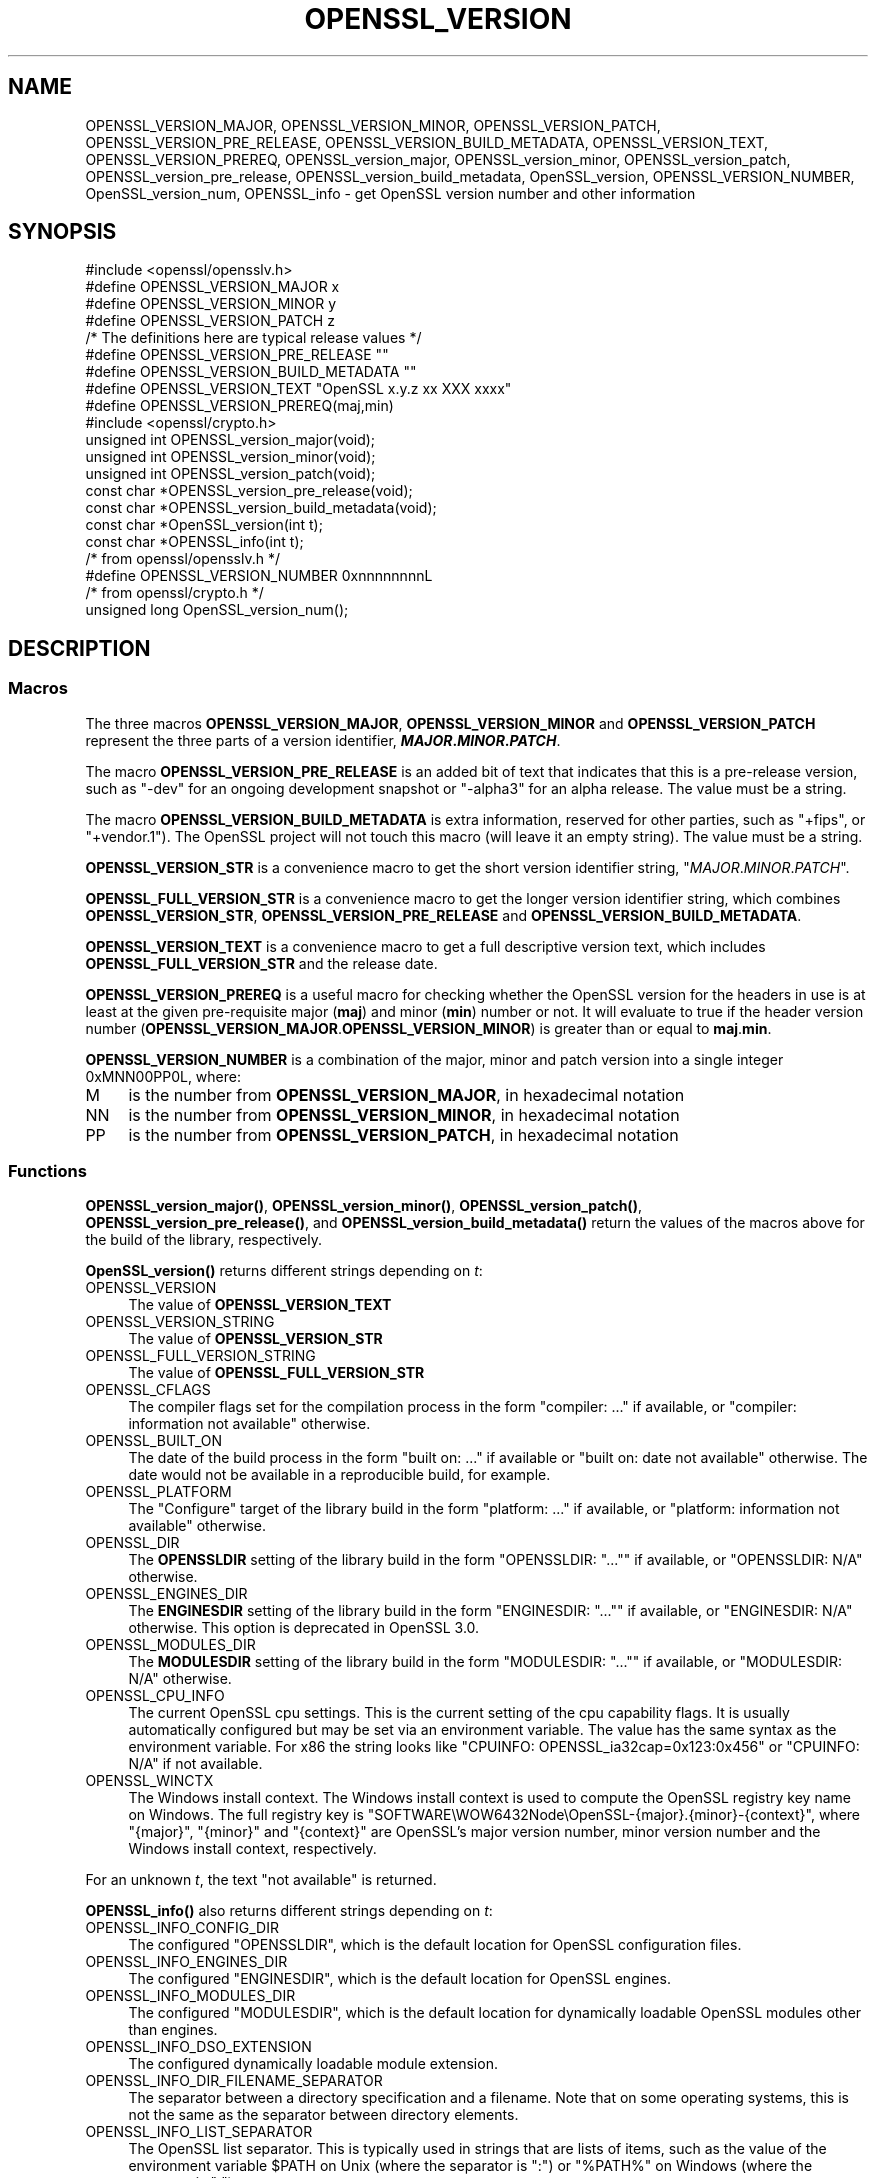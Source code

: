 .\" -*- mode: troff; coding: utf-8 -*-
.\" Automatically generated by Pod::Man 5.0102 (Pod::Simple 3.45)
.\"
.\" Standard preamble:
.\" ========================================================================
.de Sp \" Vertical space (when we can't use .PP)
.if t .sp .5v
.if n .sp
..
.de Vb \" Begin verbatim text
.ft CW
.nf
.ne \\$1
..
.de Ve \" End verbatim text
.ft R
.fi
..
.\" \*(C` and \*(C' are quotes in nroff, nothing in troff, for use with C<>.
.ie n \{\
.    ds C` ""
.    ds C' ""
'br\}
.el\{\
.    ds C`
.    ds C'
'br\}
.\"
.\" Escape single quotes in literal strings from groff's Unicode transform.
.ie \n(.g .ds Aq \(aq
.el       .ds Aq '
.\"
.\" If the F register is >0, we'll generate index entries on stderr for
.\" titles (.TH), headers (.SH), subsections (.SS), items (.Ip), and index
.\" entries marked with X<> in POD.  Of course, you'll have to process the
.\" output yourself in some meaningful fashion.
.\"
.\" Avoid warning from groff about undefined register 'F'.
.de IX
..
.nr rF 0
.if \n(.g .if rF .nr rF 1
.if (\n(rF:(\n(.g==0)) \{\
.    if \nF \{\
.        de IX
.        tm Index:\\$1\t\\n%\t"\\$2"
..
.        if !\nF==2 \{\
.            nr % 0
.            nr F 2
.        \}
.    \}
.\}
.rr rF
.\" ========================================================================
.\"
.IX Title "OPENSSL_VERSION 3ossl"
.TH OPENSSL_VERSION 3ossl 2025-07-01 3.5.1 OpenSSL
.\" For nroff, turn off justification.  Always turn off hyphenation; it makes
.\" way too many mistakes in technical documents.
.if n .ad l
.nh
.SH NAME
OPENSSL_VERSION_MAJOR, OPENSSL_VERSION_MINOR, OPENSSL_VERSION_PATCH,
OPENSSL_VERSION_PRE_RELEASE, OPENSSL_VERSION_BUILD_METADATA,
OPENSSL_VERSION_TEXT, OPENSSL_VERSION_PREREQ, OPENSSL_version_major,
OPENSSL_version_minor, OPENSSL_version_patch, OPENSSL_version_pre_release,
OPENSSL_version_build_metadata, OpenSSL_version, OPENSSL_VERSION_NUMBER,
OpenSSL_version_num, OPENSSL_info
\&\- get OpenSSL version number and other information
.SH SYNOPSIS
.IX Header "SYNOPSIS"
.Vb 1
\& #include <openssl/opensslv.h>
\&
\& #define OPENSSL_VERSION_MAJOR  x
\& #define OPENSSL_VERSION_MINOR  y
\& #define OPENSSL_VERSION_PATCH  z
\&
\& /* The definitions here are typical release values */
\& #define OPENSSL_VERSION_PRE_RELEASE ""
\& #define OPENSSL_VERSION_BUILD_METADATA ""
\&
\& #define OPENSSL_VERSION_TEXT "OpenSSL x.y.z xx XXX xxxx"
\&
\& #define OPENSSL_VERSION_PREREQ(maj,min)
\&
\& #include <openssl/crypto.h>
\&
\& unsigned int OPENSSL_version_major(void);
\& unsigned int OPENSSL_version_minor(void);
\& unsigned int OPENSSL_version_patch(void);
\& const char *OPENSSL_version_pre_release(void);
\& const char *OPENSSL_version_build_metadata(void);
\&
\& const char *OpenSSL_version(int t);
\&
\& const char *OPENSSL_info(int t);
\&
\& /* from openssl/opensslv.h */
\& #define OPENSSL_VERSION_NUMBER 0xnnnnnnnnL
\&
\& /* from openssl/crypto.h */
\& unsigned long OpenSSL_version_num();
.Ve
.SH DESCRIPTION
.IX Header "DESCRIPTION"
.SS Macros
.IX Subsection "Macros"
The three macros \fBOPENSSL_VERSION_MAJOR\fR, \fBOPENSSL_VERSION_MINOR\fR and
\&\fBOPENSSL_VERSION_PATCH\fR represent the three parts of a version
identifier, \fR\f(BIMAJOR\fR\fB.\fR\f(BIMINOR\fR\fB.\fR\f(BIPATCH\fR\fB\fR.
.PP
The macro \fBOPENSSL_VERSION_PRE_RELEASE\fR is an added bit of text that
indicates that this is a pre-release version, such as \f(CW"\-dev"\fR for an
ongoing development snapshot or \f(CW"\-alpha3"\fR for an alpha release.
The value must be a string.
.PP
The macro \fBOPENSSL_VERSION_BUILD_METADATA\fR is extra information, reserved
for other parties, such as \f(CW"+fips"\fR, or \f(CW"+vendor.1"\fR).
The OpenSSL project will not touch this macro (will leave it an empty string).
The value must be a string.
.PP
\&\fBOPENSSL_VERSION_STR\fR is a convenience macro to get the short version
identifier string, \f(CW"\fR\f(CIMAJOR\fR\f(CW.\fR\f(CIMINOR\fR\f(CW.\fR\f(CIPATCH\fR\f(CW"\fR.
.PP
\&\fBOPENSSL_FULL_VERSION_STR\fR is a convenience macro to get the longer
version identifier string, which combines \fBOPENSSL_VERSION_STR\fR,
\&\fBOPENSSL_VERSION_PRE_RELEASE\fR and \fBOPENSSL_VERSION_BUILD_METADATA\fR.
.PP
\&\fBOPENSSL_VERSION_TEXT\fR is a convenience macro to get a full descriptive
version text, which includes \fBOPENSSL_FULL_VERSION_STR\fR and the release
date.
.PP
\&\fBOPENSSL_VERSION_PREREQ\fR is a useful macro for checking whether the OpenSSL
version for the headers in use is at least at the given pre-requisite major
(\fBmaj\fR) and minor (\fBmin\fR) number or not. It will evaluate to true if the
header version number (\fBOPENSSL_VERSION_MAJOR\fR.\fBOPENSSL_VERSION_MINOR\fR) is
greater than or equal to \fBmaj\fR.\fBmin\fR.
.PP
\&\fBOPENSSL_VERSION_NUMBER\fR is a combination of the major, minor and
patch version into a single integer 0xMNN00PP0L, where:
.IP M 4
.IX Item "M"
is the number from \fBOPENSSL_VERSION_MAJOR\fR, in hexadecimal notation
.IP NN 4
.IX Item "NN"
is the number from \fBOPENSSL_VERSION_MINOR\fR, in hexadecimal notation
.IP PP 4
.IX Item "PP"
is the number from \fBOPENSSL_VERSION_PATCH\fR, in hexadecimal notation
.SS Functions
.IX Subsection "Functions"
\&\fBOPENSSL_version_major()\fR, \fBOPENSSL_version_minor()\fR, \fBOPENSSL_version_patch()\fR,
\&\fBOPENSSL_version_pre_release()\fR, and \fBOPENSSL_version_build_metadata()\fR return
the values of the macros above for the build of the library, respectively.
.PP
\&\fBOpenSSL_version()\fR returns different strings depending on \fIt\fR:
.IP OPENSSL_VERSION 4
.IX Item "OPENSSL_VERSION"
The value of \fBOPENSSL_VERSION_TEXT\fR
.IP OPENSSL_VERSION_STRING 4
.IX Item "OPENSSL_VERSION_STRING"
The value of \fBOPENSSL_VERSION_STR\fR
.IP OPENSSL_FULL_VERSION_STRING 4
.IX Item "OPENSSL_FULL_VERSION_STRING"
The value of \fBOPENSSL_FULL_VERSION_STR\fR
.IP OPENSSL_CFLAGS 4
.IX Item "OPENSSL_CFLAGS"
The compiler flags set for the compilation process in the form
\&\f(CW\*(C`compiler: ...\*(C'\fR  if available, or \f(CW\*(C`compiler: information not available\*(C'\fR
otherwise.
.IP OPENSSL_BUILT_ON 4
.IX Item "OPENSSL_BUILT_ON"
The date of the build process in the form \f(CW\*(C`built on: ...\*(C'\fR if available
or \f(CW\*(C`built on: date not available\*(C'\fR otherwise.
The date would not be available in a reproducible build, for example.
.IP OPENSSL_PLATFORM 4
.IX Item "OPENSSL_PLATFORM"
The "Configure" target of the library build in the form \f(CW\*(C`platform: ...\*(C'\fR
if available, or \f(CW\*(C`platform: information not available\*(C'\fR otherwise.
.IP OPENSSL_DIR 4
.IX Item "OPENSSL_DIR"
The \fBOPENSSLDIR\fR setting of the library build in the form \f(CW\*(C`OPENSSLDIR: "..."\*(C'\fR
if available, or \f(CW\*(C`OPENSSLDIR: N/A\*(C'\fR otherwise.
.IP OPENSSL_ENGINES_DIR 4
.IX Item "OPENSSL_ENGINES_DIR"
The \fBENGINESDIR\fR setting of the library build in the form \f(CW\*(C`ENGINESDIR: "..."\*(C'\fR
if available, or \f(CW\*(C`ENGINESDIR: N/A\*(C'\fR otherwise. This option is deprecated in
OpenSSL 3.0.
.IP OPENSSL_MODULES_DIR 4
.IX Item "OPENSSL_MODULES_DIR"
The \fBMODULESDIR\fR setting of the library build in the form \f(CW\*(C`MODULESDIR: "..."\*(C'\fR
if available, or \f(CW\*(C`MODULESDIR: N/A\*(C'\fR otherwise.
.IP OPENSSL_CPU_INFO 4
.IX Item "OPENSSL_CPU_INFO"
The current OpenSSL cpu settings.
This is the current setting of the cpu capability flags. It is usually
automatically configured but may be set via an environment variable.
The value has the same syntax as the environment variable.
For x86 the string looks like \f(CW\*(C`CPUINFO: OPENSSL_ia32cap=0x123:0x456\*(C'\fR
or \f(CW\*(C`CPUINFO: N/A\*(C'\fR if not available.
.IP OPENSSL_WINCTX 4
.IX Item "OPENSSL_WINCTX"
The Windows install context.
The Windows install context is used to compute the OpenSSL registry key name
on Windows.  The full registry key is
\&\f(CW\*(C`SOFTWARE\eWOW6432Node\eOpenSSL\-{major}.{minor}\-{context}\*(C'\fR, where \f(CW\*(C`{major}\*(C'\fR,
\&\f(CW\*(C`{minor}\*(C'\fR and \f(CW\*(C`{context}\*(C'\fR are OpenSSL's major version number, minor version
number and the Windows install context, respectively.
.PP
For an unknown \fIt\fR, the text \f(CW\*(C`not available\*(C'\fR is returned.
.PP
\&\fBOPENSSL_info()\fR also returns different strings depending on \fIt\fR:
.IP OPENSSL_INFO_CONFIG_DIR 4
.IX Item "OPENSSL_INFO_CONFIG_DIR"
The configured \f(CW\*(C`OPENSSLDIR\*(C'\fR, which is the default location for
OpenSSL configuration files.
.IP OPENSSL_INFO_ENGINES_DIR 4
.IX Item "OPENSSL_INFO_ENGINES_DIR"
The configured \f(CW\*(C`ENGINESDIR\*(C'\fR, which is the default location for
OpenSSL engines.
.IP OPENSSL_INFO_MODULES_DIR 4
.IX Item "OPENSSL_INFO_MODULES_DIR"
The configured \f(CW\*(C`MODULESDIR\*(C'\fR, which is the default location for
dynamically loadable OpenSSL modules other than engines.
.IP OPENSSL_INFO_DSO_EXTENSION 4
.IX Item "OPENSSL_INFO_DSO_EXTENSION"
The configured dynamically loadable module extension.
.IP OPENSSL_INFO_DIR_FILENAME_SEPARATOR 4
.IX Item "OPENSSL_INFO_DIR_FILENAME_SEPARATOR"
The separator between a directory specification and a filename.
Note that on some operating systems, this is not the same as the
separator between directory elements.
.IP OPENSSL_INFO_LIST_SEPARATOR 4
.IX Item "OPENSSL_INFO_LIST_SEPARATOR"
The OpenSSL list separator.
This is typically used in strings that are lists of items, such as the
value of the environment variable \f(CW$PATH\fR on Unix (where the
separator is \f(CW\*(C`:\*(C'\fR) or \f(CW\*(C`%PATH%\*(C'\fR on Windows (where the separator is
\&\f(CW\*(C`;\*(C'\fR).
.IP OPENSSL_INFO_CPU_SETTINGS 4
.IX Item "OPENSSL_INFO_CPU_SETTINGS"
The current OpenSSL cpu settings.
This is the current setting of the cpu capability flags. It is usually
automatically configured but may be set via an environment variable.
The value has the same syntax as the environment variable.
For x86 the string looks like \f(CW\*(C`OPENSSL_ia32cap=0x123:0x456\*(C'\fR.
.IP OPENSSL_INFO_WINDOWS_CONTEXT 4
.IX Item "OPENSSL_INFO_WINDOWS_CONTEXT"
The Windows install context.
The Windows install context is used to compute the OpenSSL registry key name
on Windows.  The full registry key is
\&\f(CW\*(C`SOFTWARE\eWOW6432Node\eOpenSSL\-{major}.{minor}\-{context}\*(C'\fR, where \f(CW\*(C`{major}\*(C'\fR,
\&\f(CW\*(C`{minor}\*(C'\fR and \f(CW\*(C`{context}\*(C'\fR are OpenSSL's major version number, minor version
number and the Windows install context, respectively.
.PP
For an unknown \fIt\fR, NULL is returned.
.PP
\&\fBOpenSSL_version_num()\fR returns the value of \fBOPENSSL_VERSION_NUMBER\fR.
.SH "RETURN VALUES"
.IX Header "RETURN VALUES"
\&\fBOPENSSL_version_major()\fR, \fBOPENSSL_version_minor()\fR and \fBOPENSSL_version_patch()\fR
return the version number parts as integers.
.PP
\&\fBOPENSSL_version_pre_release()\fR and \fBOPENSSL_version_build_metadata()\fR return
the values of \fBOPENSSL_VERSION_PRE_RELEASE\fR and
\&\fBOPENSSL_VERSION_BUILD_METADATA\fR respectively as constant strings.
For any of them that is undefined, the empty string is returned.
.PP
\&\fBOpenSSL_version()\fR returns constant strings.
.SH "SEE ALSO"
.IX Header "SEE ALSO"
\&\fBcrypto\fR\|(7)
.SH HISTORY
.IX Header "HISTORY"
The macros and functions described here were added in OpenSSL 3.0,
except for OPENSSL_VERSION_NUMBER and \fBOpenSSL_version_num()\fR.
.SH COPYRIGHT
.IX Header "COPYRIGHT"
Copyright 2018\-2022 The OpenSSL Project Authors. All Rights Reserved.
.PP
Licensed under the Apache License 2.0 (the "License").  You may not use
this file except in compliance with the License.  You can obtain a copy
in the file LICENSE in the source distribution or at
<https://www.openssl.org/source/license.html>.
